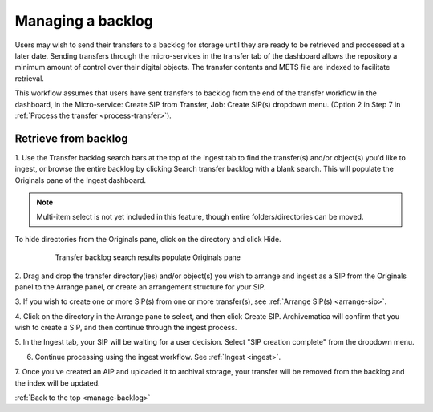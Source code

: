 .. _manage-backlog:

==================
Managing a backlog
==================

Users may wish to send their transfers to a backlog for storage until they are
ready to be retrieved and processed at a later date. Sending transfers through
the micro-services in the transfer tab of the dashboard allows the repository
a minimum amount of control over their digital objects. The transfer contents
and METS file are indexed to facilitate retrieval.

This workflow assumes that users have sent transfers to backlog from the end
of the transfer workflow in the dashboard, in the Micro-service: Create SIP
from Transfer, Job: Create SIP(s) dropdown menu. (Option 2 in Step 7 in
:ref:`Process the transfer <process-transfer>`).

Retrieve from backlog
---------------------

1. Use the Transfer backlog search bars at the top of the Ingest tab to find the
transfer(s) and/or object(s) you'd like to ingest, or browse the entire
backlog by clicking Search transfer backlog with a blank search. This will
populate the Originals pane of the Ingest dashboard.

.. note::

   Multi-item select is not yet included in this feature, though entire
   folders/directories can be moved.

To hide directories from the Originals pane, click on the directory and click
Hide.

.. figure:: images/Ingest-panes.png
   :align: center
   :figwidth: 80%
   :width: 100%
   :alt: Transfer backlog search results populate Originals pane

   Transfer backlog search results populate Originals pane


2. Drag and drop the transfer directory(ies) and/or object(s) you wish to
arrange and ingest as a SIP from the Originals panel to the Arrange panel, or
create an arrangement structure for your SIP.

3. If you wish to create one or more SIP(s) from one or more transfer(s), see
:ref:`Arrange SIP(s) <arrange-sip>`.

4. Click on the directory in the Arrange pane to select, and then click Create
SIP. Archivematica will confirm that you wish to create a SIP, and then
continue through the ingest process.

5. In the Ingest tab, your SIP will be waiting for a user decision. Select
"SIP creation complete" from the dropdown menu.

6. Continue processing using the ingest workflow. See :ref:`Ingest <ingest>`.

7. Once you've created an AIP and uploaded it to archival storage, your
transfer will be removed from the backlog and the index will be updated.


:ref:`Back to the top <manage-backlog>`
